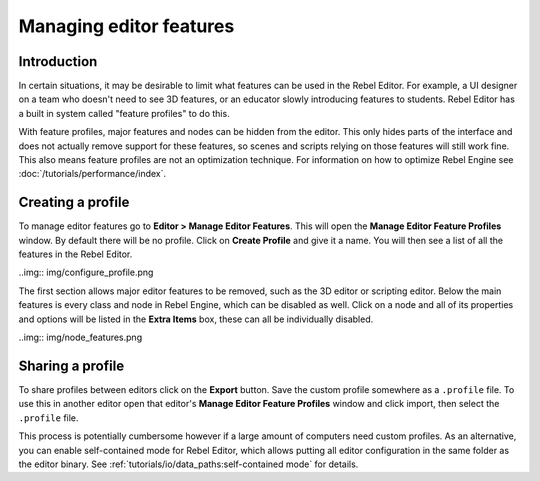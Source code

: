 Managing editor features
========================

Introduction
------------

In certain situations, it may be desirable to limit what features can be used
in the Rebel Editor. For example, a UI designer on a team who doesn't need to
see 3D features, or an educator slowly introducing features to students. Rebel Editor
has a built in system called "feature profiles" to do this.

With feature profiles, major features and nodes can be hidden from the editor.
This only hides parts of the interface and does not actually remove support for
these features, so scenes and scripts relying on those features will still work fine.
This also means feature profiles are not an optimization technique. For
information on how to optimize Rebel Engine see :doc:`/tutorials/performance/index`.

Creating a profile
------------------

To manage editor features go to **Editor > Manage Editor Features**. This
will open the **Manage Editor Feature Profiles** window. By default there
will be no profile. Click on **Create Profile** and give it a name. You will
then see a list of all the features in the Rebel Editor.

..img:: img/configure_profile.png

The first section allows major editor features to be removed, such as the 3D
editor or scripting editor. Below the main features is every class and node in
Rebel Engine, which can be disabled as well. Click on a node and all of its properties
and options will be listed in the **Extra Items** box, these can all be
individually disabled.

..img:: img/node_features.png

Sharing a profile
-----------------

To share profiles between editors click on the **Export** button. Save the custom
profile somewhere as a ``.profile`` file. To use this in another editor open that
editor's **Manage Editor Feature Profiles** window and click import, then select the
``.profile`` file.

This process is potentially cumbersome however if a large amount of computers need
custom profiles. As an alternative, you can enable self-contained mode for Rebel Editor,
which allows putting all editor configuration in the same folder as the editor binary.
See :ref:`tutorials/io/data_paths:self-contained mode` for details.
